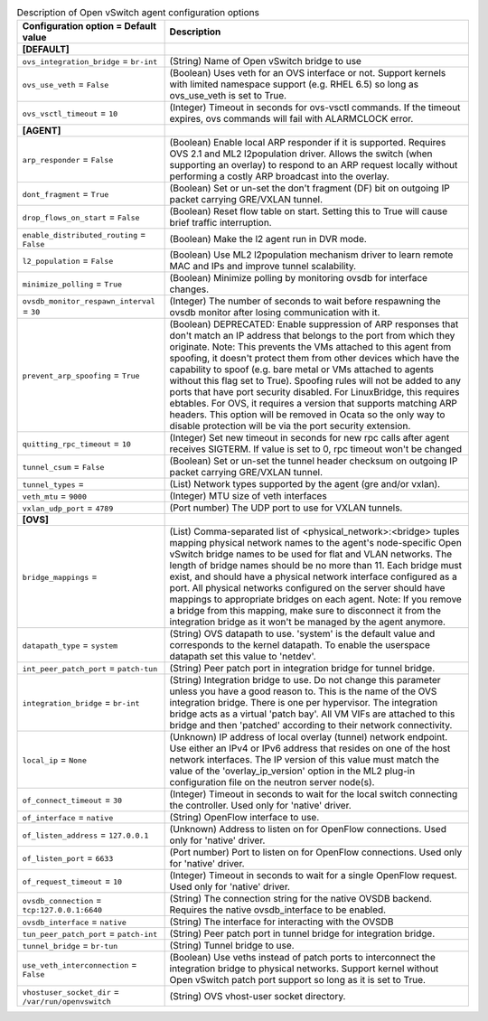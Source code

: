 ..
    Warning: Do not edit this file. It is automatically generated from the
    software project's code and your changes will be overwritten.

    The tool to generate this file lives in openstack-doc-tools repository.

    Please make any changes needed in the code, then run the
    autogenerate-config-doc tool from the openstack-doc-tools repository, or
    ask for help on the documentation mailing list, IRC channel or meeting.

.. _neutron-openvswitch_agent:

.. list-table:: Description of Open vSwitch agent configuration options
   :header-rows: 1
   :class: config-ref-table

   * - Configuration option = Default value
     - Description
   * - **[DEFAULT]**
     -
   * - ``ovs_integration_bridge`` = ``br-int``
     - (String) Name of Open vSwitch bridge to use
   * - ``ovs_use_veth`` = ``False``
     - (Boolean) Uses veth for an OVS interface or not. Support kernels with limited namespace support (e.g. RHEL 6.5) so long as ovs_use_veth is set to True.
   * - ``ovs_vsctl_timeout`` = ``10``
     - (Integer) Timeout in seconds for ovs-vsctl commands. If the timeout expires, ovs commands will fail with ALARMCLOCK error.
   * - **[AGENT]**
     -
   * - ``arp_responder`` = ``False``
     - (Boolean) Enable local ARP responder if it is supported. Requires OVS 2.1 and ML2 l2population driver. Allows the switch (when supporting an overlay) to respond to an ARP request locally without performing a costly ARP broadcast into the overlay.
   * - ``dont_fragment`` = ``True``
     - (Boolean) Set or un-set the don't fragment (DF) bit on outgoing IP packet carrying GRE/VXLAN tunnel.
   * - ``drop_flows_on_start`` = ``False``
     - (Boolean) Reset flow table on start. Setting this to True will cause brief traffic interruption.
   * - ``enable_distributed_routing`` = ``False``
     - (Boolean) Make the l2 agent run in DVR mode.
   * - ``l2_population`` = ``False``
     - (Boolean) Use ML2 l2population mechanism driver to learn remote MAC and IPs and improve tunnel scalability.
   * - ``minimize_polling`` = ``True``
     - (Boolean) Minimize polling by monitoring ovsdb for interface changes.
   * - ``ovsdb_monitor_respawn_interval`` = ``30``
     - (Integer) The number of seconds to wait before respawning the ovsdb monitor after losing communication with it.
   * - ``prevent_arp_spoofing`` = ``True``
     - (Boolean) DEPRECATED: Enable suppression of ARP responses that don't match an IP address that belongs to the port from which they originate. Note: This prevents the VMs attached to this agent from spoofing, it doesn't protect them from other devices which have the capability to spoof (e.g. bare metal or VMs attached to agents without this flag set to True). Spoofing rules will not be added to any ports that have port security disabled. For LinuxBridge, this requires ebtables. For OVS, it requires a version that supports matching ARP headers. This option will be removed in Ocata so the only way to disable protection will be via the port security extension.
   * - ``quitting_rpc_timeout`` = ``10``
     - (Integer) Set new timeout in seconds for new rpc calls after agent receives SIGTERM. If value is set to 0, rpc timeout won't be changed
   * - ``tunnel_csum`` = ``False``
     - (Boolean) Set or un-set the tunnel header checksum on outgoing IP packet carrying GRE/VXLAN tunnel.
   * - ``tunnel_types`` =
     - (List) Network types supported by the agent (gre and/or vxlan).
   * - ``veth_mtu`` = ``9000``
     - (Integer) MTU size of veth interfaces
   * - ``vxlan_udp_port`` = ``4789``
     - (Port number) The UDP port to use for VXLAN tunnels.
   * - **[OVS]**
     -
   * - ``bridge_mappings`` =
     - (List) Comma-separated list of <physical_network>:<bridge> tuples mapping physical network names to the agent's node-specific Open vSwitch bridge names to be used for flat and VLAN networks. The length of bridge names should be no more than 11. Each bridge must exist, and should have a physical network interface configured as a port. All physical networks configured on the server should have mappings to appropriate bridges on each agent. Note: If you remove a bridge from this mapping, make sure to disconnect it from the integration bridge as it won't be managed by the agent anymore.
   * - ``datapath_type`` = ``system``
     - (String) OVS datapath to use. 'system' is the default value and corresponds to the kernel datapath. To enable the userspace datapath set this value to 'netdev'.
   * - ``int_peer_patch_port`` = ``patch-tun``
     - (String) Peer patch port in integration bridge for tunnel bridge.
   * - ``integration_bridge`` = ``br-int``
     - (String) Integration bridge to use. Do not change this parameter unless you have a good reason to. This is the name of the OVS integration bridge. There is one per hypervisor. The integration bridge acts as a virtual 'patch bay'. All VM VIFs are attached to this bridge and then 'patched' according to their network connectivity.
   * - ``local_ip`` = ``None``
     - (Unknown) IP address of local overlay (tunnel) network endpoint. Use either an IPv4 or IPv6 address that resides on one of the host network interfaces. The IP version of this value must match the value of the 'overlay_ip_version' option in the ML2 plug-in configuration file on the neutron server node(s).
   * - ``of_connect_timeout`` = ``30``
     - (Integer) Timeout in seconds to wait for the local switch connecting the controller. Used only for 'native' driver.
   * - ``of_interface`` = ``native``
     - (String) OpenFlow interface to use.
   * - ``of_listen_address`` = ``127.0.0.1``
     - (Unknown) Address to listen on for OpenFlow connections. Used only for 'native' driver.
   * - ``of_listen_port`` = ``6633``
     - (Port number) Port to listen on for OpenFlow connections. Used only for 'native' driver.
   * - ``of_request_timeout`` = ``10``
     - (Integer) Timeout in seconds to wait for a single OpenFlow request. Used only for 'native' driver.
   * - ``ovsdb_connection`` = ``tcp:127.0.0.1:6640``
     - (String) The connection string for the native OVSDB backend. Requires the native ovsdb_interface to be enabled.
   * - ``ovsdb_interface`` = ``native``
     - (String) The interface for interacting with the OVSDB
   * - ``tun_peer_patch_port`` = ``patch-int``
     - (String) Peer patch port in tunnel bridge for integration bridge.
   * - ``tunnel_bridge`` = ``br-tun``
     - (String) Tunnel bridge to use.
   * - ``use_veth_interconnection`` = ``False``
     - (Boolean) Use veths instead of patch ports to interconnect the integration bridge to physical networks. Support kernel without Open vSwitch patch port support so long as it is set to True.
   * - ``vhostuser_socket_dir`` = ``/var/run/openvswitch``
     - (String) OVS vhost-user socket directory.
